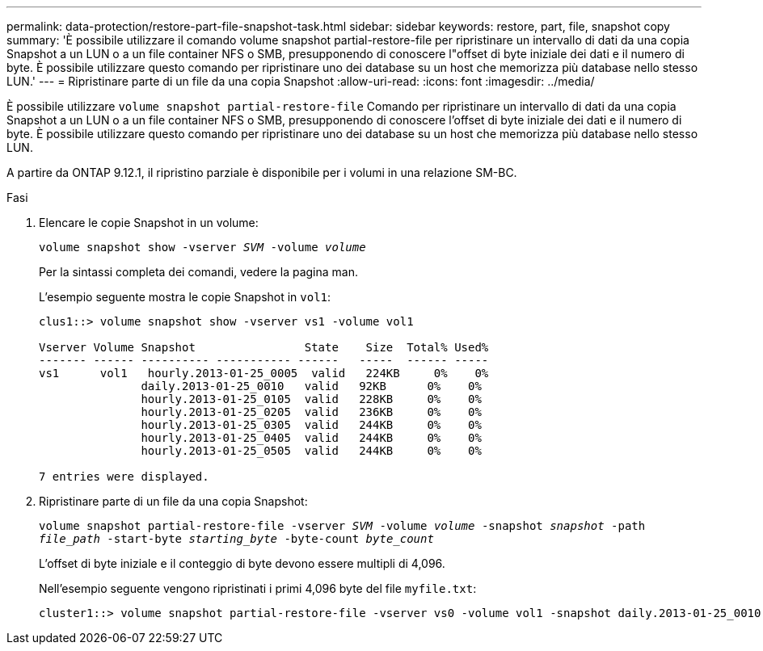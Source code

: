 ---
permalink: data-protection/restore-part-file-snapshot-task.html 
sidebar: sidebar 
keywords: restore, part, file, snapshot copy 
summary: 'È possibile utilizzare il comando volume snapshot partial-restore-file per ripristinare un intervallo di dati da una copia Snapshot a un LUN o a un file container NFS o SMB, presupponendo di conoscere l"offset di byte iniziale dei dati e il numero di byte. È possibile utilizzare questo comando per ripristinare uno dei database su un host che memorizza più database nello stesso LUN.' 
---
= Ripristinare parte di un file da una copia Snapshot
:allow-uri-read: 
:icons: font
:imagesdir: ../media/


[role="lead"]
È possibile utilizzare `volume snapshot partial-restore-file` Comando per ripristinare un intervallo di dati da una copia Snapshot a un LUN o a un file container NFS o SMB, presupponendo di conoscere l'offset di byte iniziale dei dati e il numero di byte. È possibile utilizzare questo comando per ripristinare uno dei database su un host che memorizza più database nello stesso LUN.

A partire da ONTAP 9.12.1, il ripristino parziale è disponibile per i volumi in una relazione SM-BC.

.Fasi
. Elencare le copie Snapshot in un volume:
+
`volume snapshot show -vserver _SVM_ -volume _volume_`

+
Per la sintassi completa dei comandi, vedere la pagina man.

+
L'esempio seguente mostra le copie Snapshot in `vol1`:

+
[listing]
----

clus1::> volume snapshot show -vserver vs1 -volume vol1

Vserver Volume Snapshot                State    Size  Total% Used%
------- ------ ---------- ----------- ------   -----  ------ -----
vs1	 vol1   hourly.2013-01-25_0005  valid   224KB     0%    0%
               daily.2013-01-25_0010   valid   92KB      0%    0%
               hourly.2013-01-25_0105  valid   228KB     0%    0%
               hourly.2013-01-25_0205  valid   236KB     0%    0%
               hourly.2013-01-25_0305  valid   244KB     0%    0%
               hourly.2013-01-25_0405  valid   244KB     0%    0%
               hourly.2013-01-25_0505  valid   244KB     0%    0%

7 entries were displayed.
----
. Ripristinare parte di un file da una copia Snapshot:
+
`volume snapshot partial-restore-file -vserver _SVM_ -volume _volume_ -snapshot _snapshot_ -path _file_path_ -start-byte _starting_byte_ -byte-count _byte_count_`

+
L'offset di byte iniziale e il conteggio di byte devono essere multipli di 4,096.

+
Nell'esempio seguente vengono ripristinati i primi 4,096 byte del file `myfile.txt`:

+
[listing]
----
cluster1::> volume snapshot partial-restore-file -vserver vs0 -volume vol1 -snapshot daily.2013-01-25_0010 -path /myfile.txt -start-byte 0 -byte-count 4096
----

